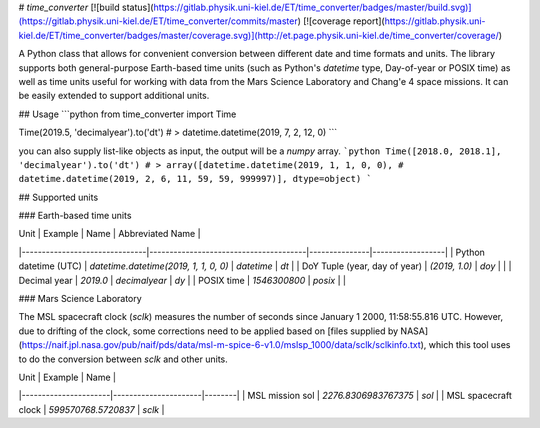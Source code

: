 # `time_converter` [![build status](https://gitlab.physik.uni-kiel.de/ET/time_converter/badges/master/build.svg)](https://gitlab.physik.uni-kiel.de/ET/time_converter/commits/master) [![coverage report](https://gitlab.physik.uni-kiel.de/ET/time_converter/badges/master/coverage.svg)](http://et.page.physik.uni-kiel.de/time_converter/coverage/)

A Python class that allows for convenient conversion between different date and time formats and units.
The library supports both general-purpose Earth-based time units (such as Python's `datetime` type, Day-of-year or
POSIX time) as well as time units useful for working with data from the Mars Science Laboratory and Chang'e 4 space
missions. It can be easily extended to support additional units.

## Usage
```python
from time_converter import Time

Time(2019.5, 'decimalyear').to('dt')
# > datetime.datetime(2019, 7, 2, 12, 0)
```

you can also supply list-like objects as input, the output will be a `numpy` array.
```python
Time([2018.0, 2018.1], 'decimalyear').to('dt')
# > array([datetime.datetime(2019, 1, 1, 0, 0),
#          datetime.datetime(2019, 2, 6, 11, 59, 59, 999997)], dtype=object)
```

## Supported units

### Earth-based time units

| Unit                          | Example                               | Name          | Abbreviated Name |
|-------------------------------|---------------------------------------|---------------|------------------|
| Python datetime (UTC)         | `datetime.datetime(2019, 1, 1, 0, 0)` | `datetime`    | `dt`             |
| DoY Tuple (year, day of year) | `(2019, 1.0)`                         | `doy`         |                  |
| Decimal year                  | `2019.0`                              | `decimalyear` | `dy`             |
| POSIX time                    | `1546300800`                          | `posix`       |                  |

### Mars Science Laboratory

The MSL spacecraft clock (`sclk`) measures the number of seconds since January 1 2000, 11:58:55.816 UTC. However, due to
drifting of the clock, some corrections need to be applied based on
[files supplied by NASA](https://naif.jpl.nasa.gov/pub/naif/pds/data/msl-m-spice-6-v1.0/mslsp_1000/data/sclk/sclkinfo.txt),
which this tool uses to do the conversion between `sclk` and other units.

| Unit                 | Example              | Name   |
|----------------------|----------------------|--------|
| MSL mission sol      | `2276.8306983767375` | `sol`  |
| MSL spacecraft clock | `599570768.5720837`  | `sclk` |

